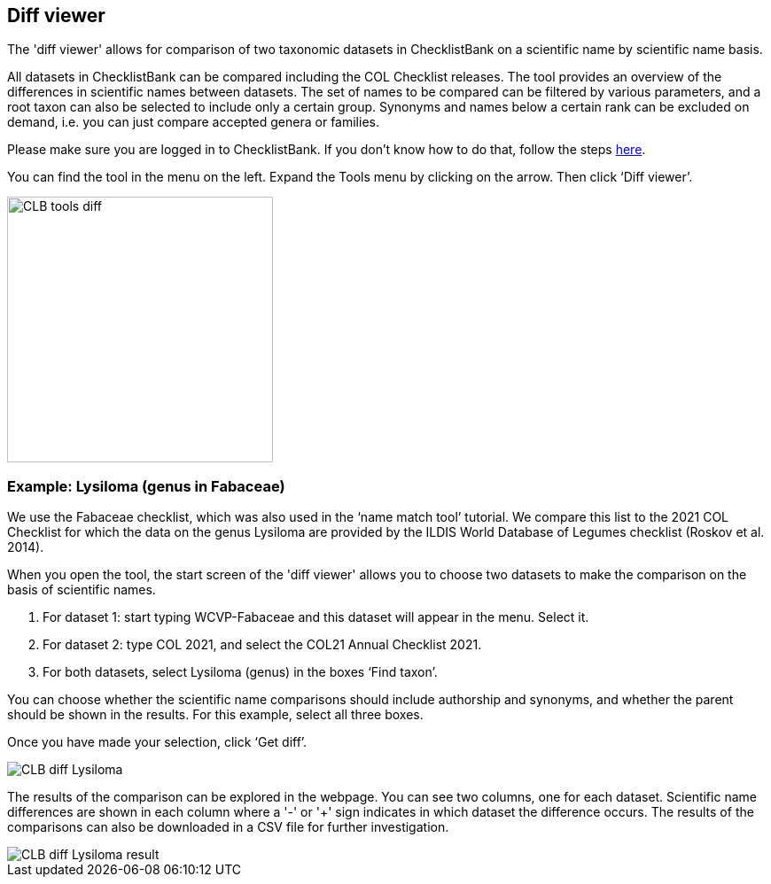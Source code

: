 [multipage-level=1]
== Diff viewer

The 'diff viewer' allows for comparison of two taxonomic datasets in ChecklistBank on a scientific name by scientific name basis. 

All datasets in ChecklistBank can be compared including the COL Checklist releases. The tool provides an overview of the differences in scientific names between datasets. The set of names to be compared can be filtered by various parameters, and a root taxon can also be selected to include only a certain group. Synonyms and names below a certain rank can be excluded on demand, i.e. you can just compare accepted genera or families.

Please make sure you are logged in to ChecklistBank. If you don't know how to do that, follow the steps https://docs.gbif-uat.org/course-checklistbank-tutorial/en/checklistbank-login.html[here].

You can find the tool in the menu on the left. Expand the Tools menu by clicking on the arrow. Then click ‘Diff viewer’.

image::img/web/CLB-tools-diff.png[align=left, width=300]

=== Example: Lysiloma (genus in Fabaceae)

We use the Fabaceae checklist, which was also used in the ‘name match tool’ tutorial. We compare this list to the 2021 COL Checklist for which the data on the genus Lysiloma are provided by the ILDIS World Database of Legumes checklist (Roskov et al. 2014).

When you open the tool, the start screen of the 'diff viewer' allows you to choose two datasets to make the comparison on the basis of scientific names. 

1. For dataset 1: start typing WCVP-Fabaceae and this dataset will appear in the menu. Select it. 

2. For dataset 2: type COL 2021, and select the COL21 Annual Checklist 2021.

3. For both datasets, select Lysiloma (genus) in the boxes ‘Find taxon’.

You can choose whether the scientific name comparisons should include authorship and synonyms, and whether the parent should be shown in the results. For this example, select all three boxes.

Once you have made your selection, click ‘Get diff’.

image::img/web/CLB-diff-Lysiloma.png[align=center]

The results of the comparison can be explored in the webpage. You can see two columns, one for each dataset. Scientific name differences are shown in each column where a '-' or '+' sign indicates in which dataset the difference occurs. The results of the comparisons can also be downloaded in a CSV file for further investigation.

image::img/web/CLB-diff-Lysiloma-result.png[align=center]



